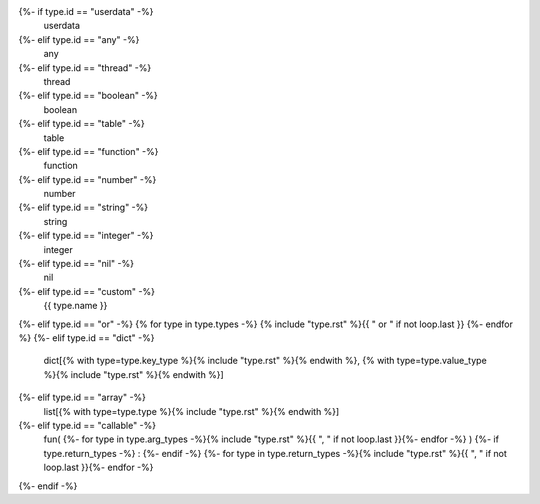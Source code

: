 {%- if type.id == "userdata" -%}
    userdata
{%- elif type.id == "any" -%}
    any
{%- elif type.id == "thread" -%}
    thread
{%- elif type.id == "boolean" -%}
    boolean
{%- elif type.id == "table" -%}
    table
{%- elif type.id == "function" -%}
    function
{%- elif type.id == "number" -%}
    number
{%- elif type.id == "string" -%}
    string
{%- elif type.id == "integer" -%}
    integer
{%- elif type.id == "nil" -%}
    nil
{%- elif type.id == "custom" -%}
    {{ type.name }}
{%- elif type.id == "or" -%}
{% for type in type.types -%}
{% include "type.rst" %}{{ " or " if not loop.last }}
{%- endfor %}
{%- elif type.id == "dict" -%}
    dict[{% with type=type.key_type %}{% include "type.rst" %}{% endwith %}, {% with type=type.value_type %}{% include "type.rst" %}{% endwith %}]
{%- elif type.id == "array" -%}
    list[{% with type=type.type %}{% include "type.rst" %}{% endwith %}]
{%- elif type.id == "callable" -%}
    fun(
    {%- for type in type.arg_types -%}{% include "type.rst" %}{{ ", " if not loop.last }}{%- endfor -%}
    )
    {%- if type.return_types -%}
    :
    {%- endif -%}
    {%- for type in type.return_types -%}{% include "type.rst" %}{{ ", " if not loop.last }}{%- endfor -%}
{%- endif -%}